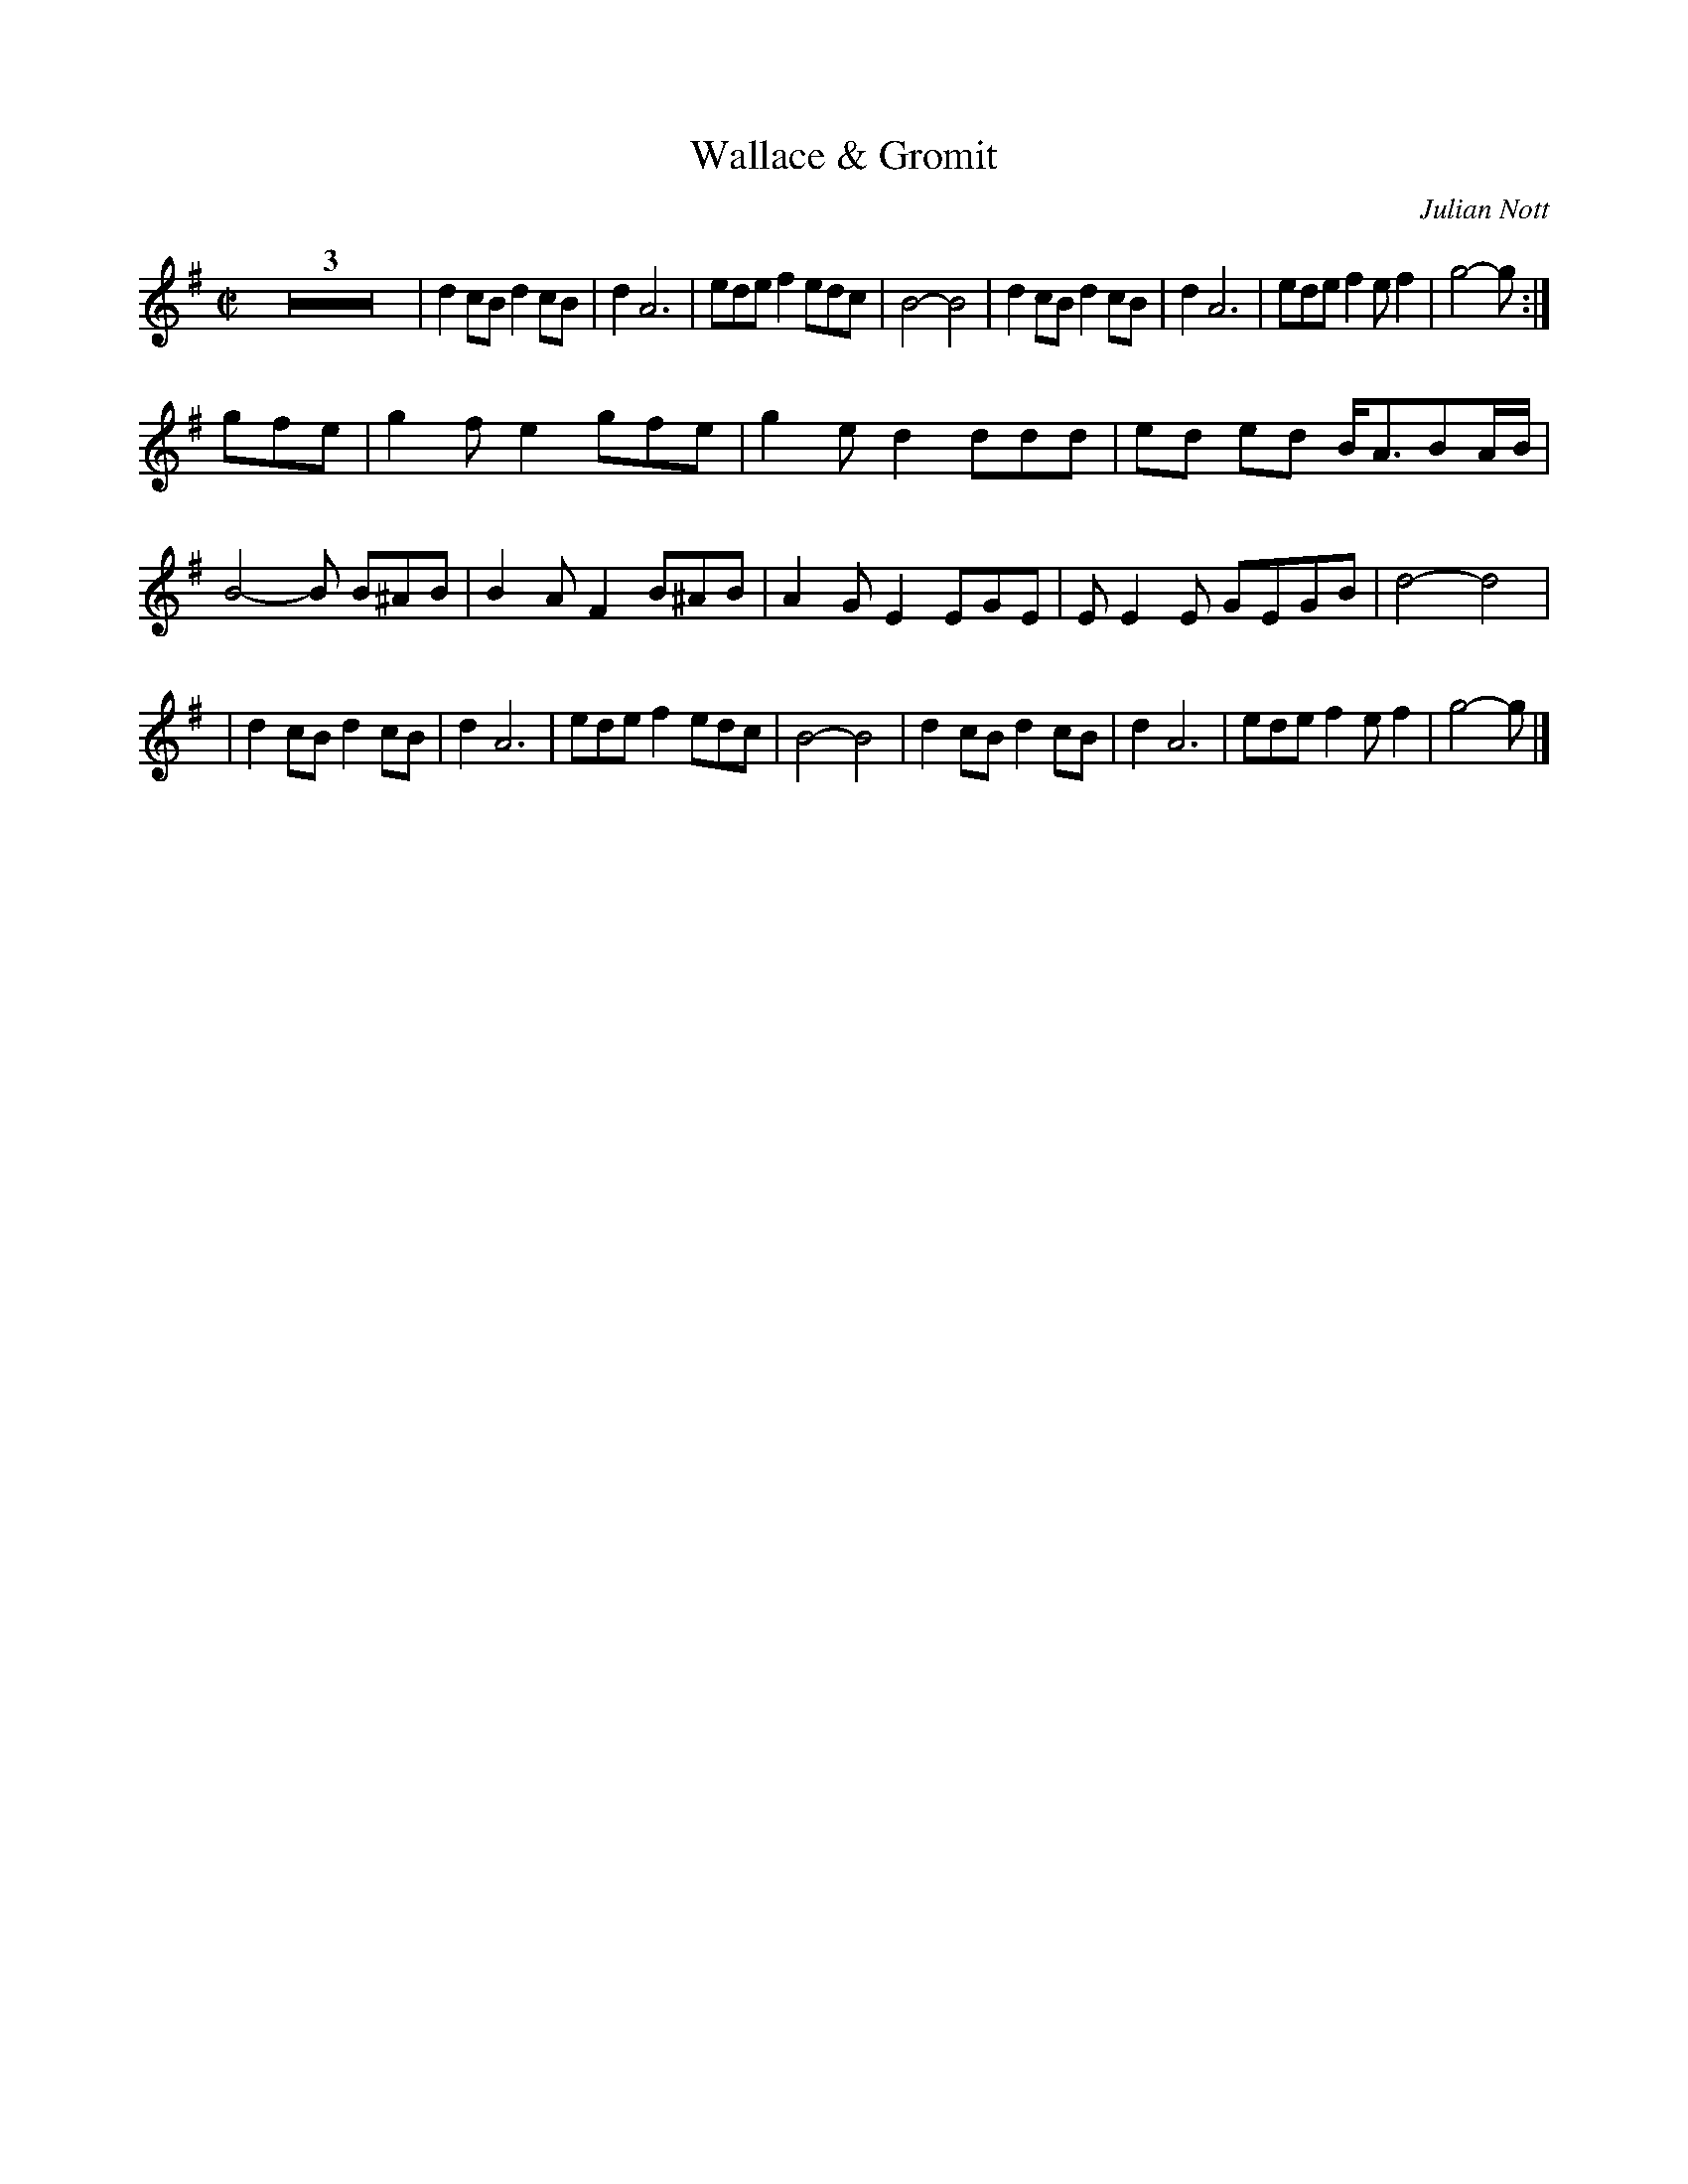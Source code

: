 X:01
T: Wallace & Gromit
M:C|
L:1/8
C: Julian Nott
S: Noel <noelbats@onetel.com> tradtunes 2010-12-3
K: G
Z3|d2cB d2cB|d2 A6| ede f2 edc|B4-B4|\
d2cB d2cB| d2 A6| ede f2 e f2| g4-g:|
gfe| g2fe2 gfe|g2ed2 ddd|ed ed B<ABA/B/|B4-B B^AB|\
B2AF2B^AB|A2GE2 EGE| EE2E GEGB|d4-d4|
|d2cB d2cB|d2 A6| ede f2 edc|B4-B4|\
d2cB d2cB| d2 A6| ede f2 e f2| g4-g|]
